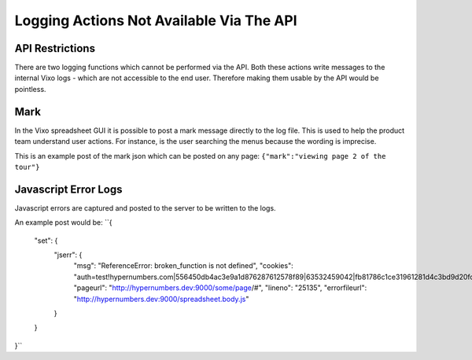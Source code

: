 =========================================
Logging Actions Not Available Via The API
=========================================

API Restrictions
----------------

There are two logging functions which cannot be performed via the API. Both these actions write messages to the internal Vixo logs - which are not accessible to the end user. Therefore making them usable by the API would be pointless.

Mark
----

In the Vixo spreadsheet GUI it is possible to post a mark message directly to the log file. This is used to help the product team understand user actions. For instance, is the user searching the menus because the wording is imprecise.

This is an example post of the mark json which can be posted on any page:
``{"mark":"viewing page 2 of the tour"}``

Javascript Error Logs
---------------------

Javascript errors are captured and posted to the server to be written to the logs.

An example post would be:
``{
    "set": {
        "jserr": {
            "msg": "ReferenceError: broken_function is not defined",
            "cookies": "auth=test!hypernumbers.com|556450db4ac3e9a1d876287612578f89|63532459042|fb81786c1ce31961281d4c3bd9d20fc1",
            "pageurl": "http://hypernumbers.dev:9000/some/page/#",
            "lineno": "25135",
            "errorfileurl": "http://hypernumbers.dev:9000/spreadsheet.body.js"
        }
    }
}``

